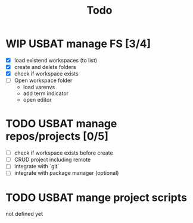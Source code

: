 #+TITLE: Todo

* WIP USBAT manage FS [3/4]
- [X] load existend workspaces (to list)
- [X] create and delete folders
- [X] check if workspace exists
- [ ] Open workspace folder
  - load varenvs
  - add term indicator
  - open editor
* TODO USBAT manage repos/projects [0/5]
- [ ] check if workspace exists before create
- [ ] CRUD project including remote
- [ ] integrate with `git`
- [ ] integrate with package manager (optional)
* TODO USBAT mange project scripts
not defined yet
